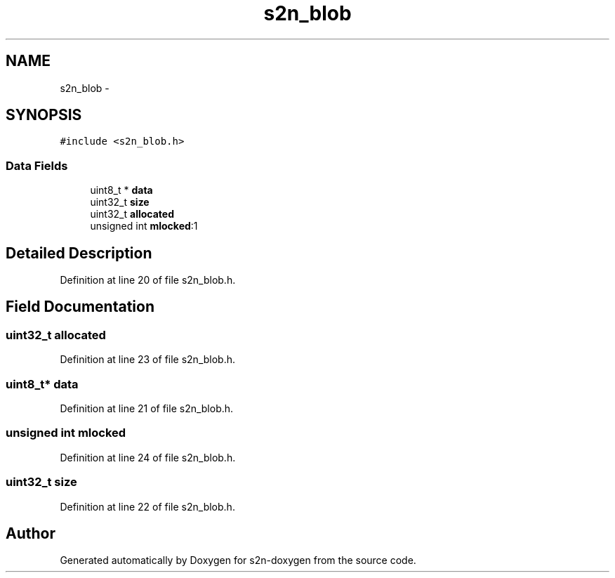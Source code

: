 .TH "s2n_blob" 3 "Tue Jun 28 2016" "s2n-doxygen" \" -*- nroff -*-
.ad l
.nh
.SH NAME
s2n_blob \- 
.SH SYNOPSIS
.br
.PP
.PP
\fC#include <s2n_blob\&.h>\fP
.SS "Data Fields"

.in +1c
.ti -1c
.RI "uint8_t * \fBdata\fP"
.br
.ti -1c
.RI "uint32_t \fBsize\fP"
.br
.ti -1c
.RI "uint32_t \fBallocated\fP"
.br
.ti -1c
.RI "unsigned int \fBmlocked\fP:1"
.br
.in -1c
.SH "Detailed Description"
.PP 
Definition at line 20 of file s2n_blob\&.h\&.
.SH "Field Documentation"
.PP 
.SS "uint32_t allocated"

.PP
Definition at line 23 of file s2n_blob\&.h\&.
.SS "uint8_t* data"

.PP
Definition at line 21 of file s2n_blob\&.h\&.
.SS "unsigned int mlocked"

.PP
Definition at line 24 of file s2n_blob\&.h\&.
.SS "uint32_t size"

.PP
Definition at line 22 of file s2n_blob\&.h\&.

.SH "Author"
.PP 
Generated automatically by Doxygen for s2n-doxygen from the source code\&.
